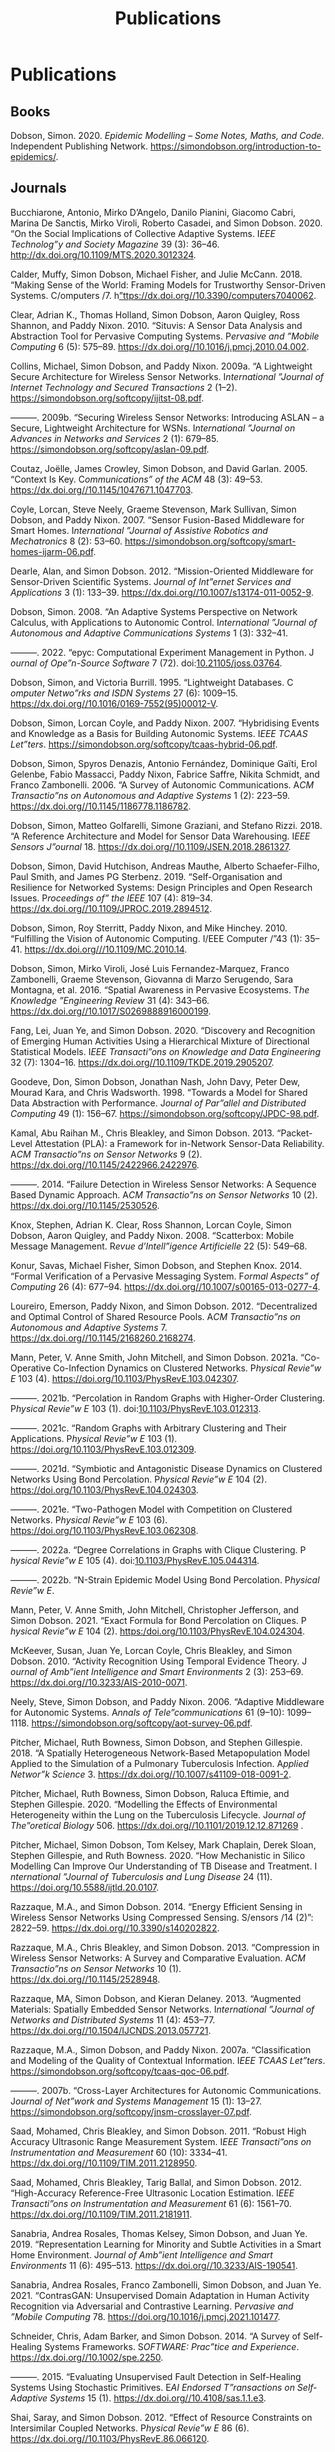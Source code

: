 # -*- org-attach-id-dir: "../../files/attachments"; -*-
#+title: Publications
#+CSL-STYLE: ~/programming/simoninireland.github.io/etc/complete-online.csl
#+begin_comment
.. title: Publications
.. slug: publications
.. date: 2020-06-17 11:34:36 UTC+01:00
.. tags: research, publications
.. category:
.. previewimage:
.. link:
.. description:
.. type: text
#+end_comment

* Publications

** Books

#+begin: sd/bibliography :key category :value book
<<citeproc_bib_item_1>>Dobson, Simon. 2020. /Epidemic Modelling – Some Notes, Maths, and Code/. Independent Publishing Network. https://simondobson.org/introduction-to-epidemics/.
#+end:

** Journals

#+begin: sd/bibliography :key category :value journal
<<citeproc_bib_item_1>>Bucchiarone, Antonio, Mirko D’Angelo, Danilo Pianini, Giacomo Cabri, Marina De Sanctis, Mirko Viroli, Roberto Casadei, and Simon Dobson. 2020. “On the Social Implications of Collective Adaptive Systems. I​/EEE Technolog”y and Society Magazine/ 39 (3): 36–46. http://dx.doi.org/10.1109/MTS.2020.3012324.

<<citeproc_bib_item_2>>Calder, Muffy, Simon Dobson, Michael Fisher, and Julie McCann. 2018. “Making Sense of the World: Framing Models for Trustworthy Sensor-Driven Systems. C​/omputers /​7. h[[https://dx.doi.org//10.3390/computers7040062][”ttps://dx.doi.org//10.3390/computers7040062]].

<<citeproc_bib_item_3>>Clear, Adrian K., Thomas Holland, Simon Dobson, Aaron Quigley, Ross Shannon, and Paddy Nixon. 2010. “Situvis: A Sensor Data Analysis and Abstraction Tool for Pervasive Computing Systems. P​/ervasive and ”Mobile Computing/ 6 (5): 575–89. https://dx.doi.org//10.1016/j.pmcj.2010.04.002.

<<citeproc_bib_item_4>>Collins, Michael, Simon Dobson, and Paddy Nixon. 2009a. “A Lightweight Secure Architecture for Wireless Sensor Networks. I​/nternational ”Journal of Internet Technology and Secured Transactions/ 2 (1--2). https://simondobson.org/softcopy/ijitst-08.pdf.

<<citeproc_bib_item_5>>———. 2009b. “Securing Wireless Sensor Networks: Introducing ASLAN – a Secure, Lightweight Architecture for WSNs. I​/nternational ”Journal on Advances in Networks and Services/ 2 (1): 679–85. https://simondobson.org/softcopy/aslan-09.pdf.

<<citeproc_bib_item_6>>Coutaz, Joëlle, James Crowley, Simon Dobson, and David Garlan. 2005. “Context Is Key. C​/ommunications” of the ACM/ 48 (3): 49–53. https://dx.doi.org//10.1145/1047671.1047703.

<<citeproc_bib_item_7>>Coyle, Lorcan, Steve Neely, Graeme Stevenson, Mark Sullivan, Simon Dobson, and Paddy Nixon. 2007. “Sensor Fusion-Based Middleware for Smart Homes. I​/nternational ”Journal of Assistive Robotics and Mechatronics/ 8 (2): 53–60. https://simondobson.org/softcopy/smart-homes-ijarm-06.pdf.

<<citeproc_bib_item_8>>Dearle, Alan, and Simon Dobson. 2012. “Mission-Oriented Middleware for Sensor-Driven Scientific Systems. J​/ournal of Int”ernet Services and Applications/ 3 (1): 133–39. https://dx.doi.org//10.1007/s13174-011-0052-9.

<<citeproc_bib_item_9>>Dobson, Simon. 2008. “An Adaptive Systems Perspective on Network Calculus, with Applications to Autonomic Control. I​/nternational ”Journal of Autonomous and Adaptive Communications Systems/ 1 (3): 332–41.

<<citeproc_bib_item_10>>———. 2022. “epyc: Computational Experiment Management in Python. J​/ournal of Ope”n-Source Software/ 7 (72). doi:[[https://doi.org/10.21105/joss.03764][10.21105/joss.03764]].

<<citeproc_bib_item_11>>Dobson, Simon, and Victoria Burrill. 1995. “Lightweight Databases. C​/omputer Netwo”rks and ISDN Systems/ 27 (6): 1009–15. https://dx.doi.org//10.1016/0169-7552(95)00012-V.

<<citeproc_bib_item_12>>Dobson, Simon, Lorcan Coyle, and Paddy Nixon. 2007. “Hybridising Events and Knowledge as a Basis for Building Autonomic Systems. I​/EEE TCAAS Let”ters/. https://simondobson.org/softcopy/tcaas-hybrid-06.pdf.

<<citeproc_bib_item_13>>Dobson, Simon, Spyros Denazis, Antonio Fernández, Dominique Gaïti, Erol Gelenbe, Fabio Massacci, Paddy Nixon, Fabrice Saffre, Nikita Schmidt, and Franco Zambonelli. 2006. “A Survey of Autonomic Communications. A​/CM Transactio”ns on Autonomous and Adaptive Systems/ 1 (2): 223–59. https://dx.doi.org//10.1145/1186778.1186782.

<<citeproc_bib_item_14>>Dobson, Simon, Matteo Golfarelli, Simone Graziani, and Stefano Rizzi. 2018. “A Reference Architecture and Model for Sensor Data Warehousing. I​/EEE Sensors J”ournal/ 18. https://dx.doi.org//10.1109/JSEN.2018.2861327.

<<citeproc_bib_item_15>>Dobson, Simon, David Hutchison, Andreas Mauthe, Alberto Schaefer-Filho, Paul Smith, and James PG Sterbenz. 2019. “Self-Organisation and Resilience for Networked Systems: Design Principles and Open Research Issues. P​/roceedings of” the IEEE/ 107 (4): 819–34. https://dx.doi.org//10.1109/JPROC.2019.2894512.

<<citeproc_bib_item_16>>Dobson, Simon, Roy Sterritt, Paddy Nixon, and Mike Hinchey. 2010. “Fulfilling the Vision of Autonomic Computing. I​/EEE Computer /​”43 (1): 35–41. https://dx.doi.org///10.1109/MC.2010.14.

<<citeproc_bib_item_17>>Dobson, Simon, Mirko Viroli, José Luis Fernandez-Marquez, Franco Zambonelli, Graeme Stevenson, Giovanna di Marzo Serugendo, Sara Montagna, et al. 2016. “Spatial Awareness in Pervasive Ecosystems. T​/he Knowledge ”Engineering Review/ 31 (4): 343–66. https://dx.doi.org//10.1017/S0269888916000199.

<<citeproc_bib_item_18>>Fang, Lei, Juan Ye, and Simon Dobson. 2020. “Discovery and Recognition of Emerging Human Activities Using a Hierarchical Mixture of Directional Statistical Models. I​/EEE Transacti”ons on Knowledge and Data Engineering/ 32 (7): 1304–16. https://dx.doi.org//10.1109/TKDE.2019.2905207.

<<citeproc_bib_item_19>>Goodeve, Don, Simon Dobson, Jonathan Nash, John Davy, Peter Dew, Mourad Kara, and Chris Wadsworth. 1998. “Towards a Model for Shared Data Abstraction with Performance. J​/ournal of Par”allel and Distributed Computing/ 49 (1): 156–67. https://simondobson.org/softcopy/JPDC-98.pdf.

<<citeproc_bib_item_20>>Kamal, Abu Raihan M., Chris Bleakley, and Simon Dobson. 2013. “Packet-Level Attestation (PLA): a Framework for in-Network Sensor-Data Reliability. A​/CM Transactio”ns on Sensor Networks/ 9 (2). https://dx.doi.org//10.1145/2422966.2422976.

<<citeproc_bib_item_21>>———. 2014. “Failure Detection in Wireless Sensor Networks: A Sequence Based Dynamic Approach. A​/CM Transactio”ns on Sensor Networks/ 10 (2). https://dx.doi.org//10.1145/2530526.

<<citeproc_bib_item_22>>Knox, Stephen, Adrian K. Clear, Ross Shannon, Lorcan Coyle, Simon Dobson, Aaron Quigley, and Paddy Nixon. 2008. “Scatterbox: Mobile Message Management. R​/evue d’Intell”igence Artificielle/ 22 (5): 549–68.

<<citeproc_bib_item_23>>Konur, Savas, Michael Fisher, Simon Dobson, and Stephen Knox. 2014. “Formal Verification of a Pervasive Messaging System. F​/ormal Aspects” of Computing/ 26 (4): 677–94. https://dx.doi.org//10.1007/s00165-013-0277-4.

<<citeproc_bib_item_24>>Loureiro, Emerson, Paddy Nixon, and Simon Dobson. 2012. “Decentralized and Optimal Control of Shared Resource Pools. A​/CM Transactio”ns on Autonomous and Adaptive Systems/ 7. https://dx.doi.org//10.1145/2168260.2168274.

<<citeproc_bib_item_25>>Mann, Peter, V. Anne Smith, John Mitchell, and Simon Dobson. 2021a. “Co-Operative Co-Infection Dynamics on Clustered Networks. P​/hysical Revie”w E/ 103 (4). https://doi.org/10.1103/PhysRevE.103.042307.

<<citeproc_bib_item_26>>———. 2021b. “Percolation in Random Graphs with Higher-Order Clustering. P​/hysical Revie”w E/ 103 (1). doi:[[https://doi.org/10.1103/PhysRevE.103.012313][10.1103/PhysRevE.103.012313]].

<<citeproc_bib_item_27>>———. 2021c. “Random Graphs with Arbitrary Clustering and Their Applications. P​/hysical Revie”w E/ 103 (1). https://doi.org/10.1103/PhysRevE.103.012309.

<<citeproc_bib_item_28>>———. 2021d. “Symbiotic and Antagonistic Disease Dynamics on Clustered Networks Using Bond Percolation. P​/hysical Revie”w E/ 104 (2). https://doi.org/10.1103/PhysRevE.104.024303.

<<citeproc_bib_item_29>>———. 2021e. “Two-Pathogen Model with Competition on Clustered Networks. P​/hysical Revie”w E/ 103 (6). https://doi.org/10.1103/PhysRevE.103.062308.

<<citeproc_bib_item_30>>———. 2022a. “Degree Correlations in Graphs with Clique Clustering. P​/hysical Revie”w E/ 105 (4). doi:[[https://doi.org/10.1103/PhysRevE.105.044314][10.1103/PhysRevE.105.044314]].

<<citeproc_bib_item_31>>———. 2022b. “N-Strain Epidemic Model Using Bond Percolation. P​/hysical Revie”w E/.

<<citeproc_bib_item_32>>Mann, Peter, V. Anne Smith, John Mitchell, Christopher Jefferson, and Simon Dobson. 2021. “Exact Formula for Bond Percolation on Cliques. P​/hysical Revie”w E/ 104 (2). https:/doi.org/10.1103/PhysRevE.104.024304.

<<citeproc_bib_item_33>>McKeever, Susan, Juan Ye, Lorcan Coyle, Chris Bleakley, and Simon Dobson. 2010. “Activity Recognition Using Temporal Evidence Theory. J​/ournal of Amb”ient Intelligence and Smart Environments/ 2 (3): 253–69. https://dx.doi.org//10.3233/AIS-2010-0071.

<<citeproc_bib_item_34>>Neely, Steve, Simon Dobson, and Paddy Nixon. 2006. “Adaptive Middleware for Autonomic Systems. A​/nnals of Tele”communications/ 61 (9--10): 1099–1118. https://simondobson.org/softcopy/aot-survey-06.pdf.

<<citeproc_bib_item_35>>Pitcher, Michael, Ruth Bowness, Simon Dobson, and Stephen Gillespie. 2018. “A Spatially Heterogeneous Network-Based Metapopulation Model Applied to the Simulation of a Pulmonary Tuberculosis Infection. A​/pplied Networ”k Science/ 3. https://dx.doi.org//10.1007/s41109-018-0091-2.

<<citeproc_bib_item_36>>Pitcher, Michael, Ruth Bowness, Simon Dobson, Raluca Eftimie, and Stephen Gillespie. 2020. “Modelling the Effects of Environmental Heterogeneity within the Lung on the Tuberculosis Lifecycle. J​/ournal of The”oretical Biology/ 506. https://dx.doi.org//10.1101/2019.12.12.871269 .

<<citeproc_bib_item_37>>Pitcher, Michael, Simon Dobson, Tom Kelsey, Mark Chaplain, Derek Sloan, Stephen Gillespie, and Ruth Bowness. 2020. “How Mechanistic in Silico Modelling Can Improve Our Understanding of TB Disease and Treatment. I​/nternational ”Journal of Tuberculosis and Lung Disease/ 24 (11). https://doi.org/10.5588/ijtld.20.0107.

<<citeproc_bib_item_38>>Razzaque, M.A., and Simon Dobson. 2014. “Energy Efficient Sensing in Wireless Sensor Networks Using Compressed Sensing. S​/ensors /​14 (2)”: 2822–59. https://dx.doi.org//10.3390/s140202822.

<<citeproc_bib_item_39>>Razzaque, M.A., Chris Bleakley, and Simon Dobson. 2013. “Compression in Wireless Sensor Networks: A Survey and Comparative Evaluation. A​/CM Transactio”ns on Sensor Networks/ 10 (1). https://dx.doi.org//10.1145/2528948.

<<citeproc_bib_item_40>>Razzaque, MA, Simon Dobson, and Kieran Delaney. 2013. “Augmented Materials: Spatially Embedded Sensor Networks. I​/nternational ”Journal of Networks and Distributed Systems/ 11 (4): 453–77. https://dx.doi.org//10.1504/IJCNDS.2013.057721.

<<citeproc_bib_item_41>>Razzaque, M.A., Simon Dobson, and Paddy Nixon. 2007a. “Classification and Modeling of the Quality of Contextual Information. I​/EEE TCAAS Let”ters/. https://simondobson.org/softcopy/tcaas-qoc-06.pdf.

<<citeproc_bib_item_42>>———. 2007b. “Cross-Layer Architectures for Autonomic Communications. J​/ournal of Net”work and Systems Management/ 15 (1): 13–27. https://simondobson.org/softcopy/jnsm-crosslayer-07.pdf.

<<citeproc_bib_item_43>>Saad, Mohamed, Chris Bleakley, and Simon Dobson. 2011. “Robust High Accuracy Ultrasonic Range Measurement System. I​/EEE Transacti”ons on Instrumentation and Measurement/ 60 (10): 3334–41. https://dx.doi.org//10.1109/TIM.2011.2128950.

<<citeproc_bib_item_44>>Saad, Mohamed, Chris Bleakley, Tarig Ballal, and Simon Dobson. 2012. “High-Accuracy Reference-Free Ultrasonic Location Estimation. I​/EEE Transacti”ons on Instrumentation and Measurement/ 61 (6): 1561–70. https://dx.doi.org//10.1109/TIM.2011.2181911.

<<citeproc_bib_item_45>>Sanabria, Andrea Rosales, Thomas Kelsey, Simon Dobson, and Juan Ye. 2019. “Representation Learning for Minority and Subtle Activities in a Smart Home Environment. J​/ournal of Amb”ient Intelligence and Smart Environments/ 11 (6): 495–513. https://dx.doi.org//10.3233/AIS-190541.

<<citeproc_bib_item_46>>Sanabria, Andrea Rosales, Franco Zambonelli, Simon Dobson, and Juan Ye. 2021. “ContrasGAN: Unsupervised Domain Adaptation in Human Activity Recognition via Adversarial and Contrastive Learning. P​/ervasive and ”Mobile Computing/ 78. https://doi.org/10.1016/j.pmcj.2021.101477.

<<citeproc_bib_item_47>>Schneider, Chris, Adam Barker, and Simon Dobson. 2014. “A Survey of Self-Healing Systems Frameworks. S​/OFTWARE: Prac”tice and Experience/. https://dx.doi.org//10.1002/spe.2250.

<<citeproc_bib_item_48>>———. 2015. “Evaluating Unsupervised Fault Detection in Self-Healing Systems Using Stochastic Primitives. E​/AI Endorsed T”ransactions on Self-Adaptive Systems/ 15 (1). https://dx.doi.org//10.4108/sas.1.1.e3.

<<citeproc_bib_item_49>>Shai, Saray, and Simon Dobson. 2012. “Effect of Resource Constraints on Intersimilar Coupled Networks. P​/hysical Revie”w E/ 86 (6). https://dx.doi.org//10.1103/PhysRevE.86.066120.

<<citeproc_bib_item_50>>———. 2013. “Coupled Adaptive Complex Networks. P​/hysical Revie”w E/ 87 (4). https://dx.doi.org//10.1103/PhysRevE.87.042812.

<<citeproc_bib_item_51>>Shai, Saray, Dror Kenett, Yoed Kenett, Miriam Faust, Simon Dobson, and Shlomo Havlin. 2015. “Critical Tipping Point Distinguishing Two Types of Transitions in Modular Network Structures. P​/hysical Revie”w E/ 92. https://dx.doi.org//10.1103/PhysRevE.92.062805.

<<citeproc_bib_item_52>>Sheehan, Brendan, Aaron Quigley, Benoit Gaudin, and Simon Dobson. 2008. “A Relation Based Measure of Semantic Similarity for Gene Ontology Annotations. B​/MC Bioinforma”tics Journal/ 9 (468). http://www.biomedcentral.com/1471-2105/9/468/abstract.

<<citeproc_bib_item_53>>Strano, Emanuele, Saray Shai, Simon Dobson, and Marc Barthélemy. 2015. “Multiplex Networks in Metropolitan Areas: Generic Features and Local Effects. J​/ournal of the” Royal Society Interface/ 12 (111). https://dx.doi.org//10.1098/rsif.2015.0651.

<<citeproc_bib_item_54>>Strassner, John, Sven van der Meer, Declan O’Sullivan, and Simon Dobson. 2009. “The Use of Context-Aware Policies and Ontologies to Facilitate Business-Aware Network Management. J​/ournal of Net”work and Systems Management/ 17 (3): 255–84. https://dx.doi.org//10.1007/s10922-009-9126-4.

<<citeproc_bib_item_55>>Thoelen, Klaas, Danny Hughes, Nelson Matthys, Lei Fang, Simon Dobson, Yizhou Qiang, Wei Bai, et al. 2012. “A Reconfigurable Component Model with Semantic Type System for Dynamic WSN Applications. J​/ournal of Int”ernet Services and Applications/ 3 (3): 277–90. https://dx.doi.org//10.1007/s13174-012-0064-0.

<<citeproc_bib_item_56>>Ye, Juan, and Simon Dobson. 2010. “Exploring Semantics in Activity Recognition Using Context Lattices. J​/ournal of Amb”ient Intelligence and Smart Environments/ 2 (4): 389–407. https://dx.doi.org//10.3233/AIS-2009-0082.

<<citeproc_bib_item_57>>———. 2020. “Xlearn: Learning Activity Labels across Heterogeneous Datasets. I​/EEE Transacti”ons on Intelligent Systems and Technology/ 11 (2): 1–28. https://dx.doi.org//10.1145/3368272.

<<citeproc_bib_item_58>>Ye, Juan, Lorcan Coyle, Simon Dobson, and Paddy Nixon. 2007. “Ontology-Based Models in Pervasive Computing Systems. T​/he Knowledge ”Engineering Review/ 22 (4): 315–47. https://dx.doi.org//10.1017/S0269888907001208.

<<citeproc_bib_item_59>>———. 2008. “Representing and Manipulating Situation Hierarchies Using Situation Lattices. R​/evue d’Intell”igence Artificielle/ 22 (5): 647–67. https://simondobson.org/softcopy/ria-08a.pdf.

<<citeproc_bib_item_60>>Ye, Juan, Stamatia Dasiopoulou, Graeme Stevenson, Georgios Meditskos, Efstratios Kontopoulos, Ioannis Kompatsiaris, and Simon Dobson. 2015. “Semantic Web Technologies in Pervasive Computing: A Survey and Research Roadmap. P​/ervasive and ”Mobile Computing/ 23: 1–25. https://dx.doi.org//10.1016/j.pmcj.2014.12.009.

<<citeproc_bib_item_61>>Ye, Juan, Simon Dobson, and Susan McKeever. 2012. “Situation Identification Techniques in Pervasive Computing: A Review. P​/ervasive and ”Mobile Computing/ 8 (1): 36–66. https://dx.doi.org//10.1016/j.pmcj.2011.01.004.

<<citeproc_bib_item_62>>Ye, Juan, Simon Dobson, and Franco Zambonelli. 2019. “Lifelong Learning in Sensor-Based Human Activity Recognition. I​/EEE Pervasive” Computing/ 18 (3). https://dx.doi.org//10.1109/MPRV.2019.2913933.

<<citeproc_bib_item_63>>Ye, Juan, Graeme Stevenson, and Simon Dobson. 2011. “A Top-Level Ontology for Smart Environments. P​/ervasive and ”Mobile Computing/ 7 (3): 359–78. https://dx.doi.org//10.1016/j.pmcj.2011.02.002.

<<citeproc_bib_item_64>>———. 2014. “USMART: An Unsupervised Semantic Mining Activity Recognition Technique. A​/CM Transactio”ns on Intelligent Interaction Systems/ 4 (4). https://dx.doi.org///10.1145/2662870.

<<citeproc_bib_item_65>>———. 2015. “KCAR: A Knowledge-Driven Approach for Concurrent Activity Recognition. P​/ervasive and ”Mobile Computing/ 19 (May): 47–70. https://dx.doi.org//10.1016/j.pmcj.2014.02.003.

<<citeproc_bib_item_66>>———. 2016. “Detecting Abnormal Events on Binary Sensors in Smart Home Environments. P​/ervasive and ”Mobile Computing/ 33: 32–49. https://dx.doi.org//10.1016/j.pmcj.2016.06.012.

<<citeproc_bib_item_67>>Ye, Juan, Graeme Stevenson, Simon Dobson, Michael O’Grady, and Gregory O’Hare. 2012. “Perceiving and Interpreting Smart Home Datasets with $PI$. J​/ournal of Amb”ient Intelligence and Humanized Computing/ 4 (6): 717–29. https://dx.doi.org//10.1007/s12652-012-0148-5.

<<citeproc_bib_item_68>>Zambonelli, Franco, Gabrialla Castelli, Laura Ferrari, Marco Mamei, Alberto Rosi, Giovanna di Marzo Serugendo, Matteo Risoldi, et al. 2011. “Self-Aware Pervasive Service Ecosystems. P​/rocedia Compu”ter Science/ 7. Elsevier: 197–99. https://dx.doi.org//10.1016/j.procs.2011.09.006.

<<citeproc_bib_item_69>>Zambonelli, Franco, Andrea Omicini, Bernhard Anzengruber, Gabriella Castelli, Francesco DeAngelis, Giovanna di Marzo Serugendo, Simon Dobson, et al. 2015. “Developing Pervasive Multiagent Systems with Nature-Inspired Co-Ordination. P​/ervasive and ”Mobile Computing/ 17: 236–52. https://dx.doi.org//10.1016/j.pmcj.2014.12.002.
#+end:

** Major conferences

#+begin: sd/bibliography :key category :value "major conference"
<<citeproc_bib_item_1>>Baker, Seán, and Simon Dobson. 2005. “Comparing Service-Oriented and Distributed Object Architectures. In P​/roceedings” of the International Symposium on Distributed Objects and Applications/, edited by Robert Meersman and Zahir Tari, 3760:631–45. LNCS. Springer Verlag. https://simondobson.org/softcopy/soa-doa-05.pdf.

<<citeproc_bib_item_2>>Cellai, Davide, Graham Williamson, Simon Dobson, and Paddy Nixon. 2009. “Self-Management of Routing on Human Proximity Networks. In S​/elf-Organi”sing Systems/, edited by Thrasyvoulos Spyropoulos and Karin Anna Hummel, 5918:1–12. LNCS. Zurich, CH: Springer-Verlag. https://simondobson.org/softcopy/iwsos-09.pdf.

<<citeproc_bib_item_3>>Clear, Adrian K., Simon Dobson, and Paddy Nixon. 2007. “An Approach to Dealing with Uncertainty in Context-Aware Pervasive Systems. In P​/roceedings” of the UK/IE IEEE SMC Cybernetic Systems Conference 2007/. Dublin, IE: IEEE Press. https://simondobson.org/softcopy/smc-07.pdf.

<<citeproc_bib_item_4>>Clear, Adrian K., Ross Shannon, Thomas Holland, Aaron Quigley, Simon Dobson, and Paddy Nixon. 2009. “Situvis: A Visual Tool for Modeling a User’s Behaviour Patterns in a Pervasive Environment. In P​/roceedings” of the 7th International Conference on Pervasive Computing/. Nara, JP. https://simondobson.org/softcopy/situvis-pervasive-09.pdf.

<<citeproc_bib_item_5>>Coyle, Lorcan, Steve Neely, Gaëtan Rey, Graeme Stevenson, Mark Sullivan, Simon Dobson, and Paddy Nixon. 2006. “Sensor Fusion-Based Middleware for Assisted Living. In S​/mart Homes” and beyond/, edited by Chris Nugent and Juan Carlos Augusto, 281–88. Belfast, UK: IOS Press. https://simondobson.org/softcopy/ICOST-06.pdf.

<<citeproc_bib_item_6>>Delaney, Kieran, Simon Dobson, and John Barton. 2007. “Collaborative Smart Objects and Augmented Materials. In P​/roceedings” of the Sensors and Systems Symposium at the NSTI Nanotechnology Conference (Nanotech 2007)/. Santa Clara, CA.

<<citeproc_bib_item_7>>Dobson, Simon. 2003. “Applications Considered Harmful for Ambient Systems. In P​/roceedings” of the ACM International Symposium on Information and Communications Technologies/, 171–76. Dublin, IE: ACM Press. https://simondobson.org/softcopy/ISICT-2003.pdf.

<<citeproc_bib_item_8>>———. 2005a. “Leveraging the Subtleties of Location. In s​/Oc-EUSAI’0”5: Proceedings of the 2005 Joint Conference on Smart Objects and Ambient Intelligence/, edited by Gérard Bailly, James Crowley, and Gilles Privat, 175–79. Grenoble, FR: ACM Press.

<<citeproc_bib_item_9>>———. 2005b. “Putting Meaning into the Network: Some Semantic Issues for the Design of Autonomic Communications Systems. In P​/roceedings” of the 1st IFIP Workshop on Autonomic Communications/, edited by Mikhail Smirnov, 3457:207–16. LNCS. Berlin, DE: Springer Verlag. https://simondobson.org/softcopy/WAC-04a.pdf.

<<citeproc_bib_item_10>>———. 2007. “Achieving an Acceptable Design Model for Autonomic Systems. In P​/roceedings” of the 4th IEEE International Workshop on Engineering Autonomic and Autonomous Systems/, 196–202. Tucson, AZ: IEEE Press. https://simondobson.org/softcopy/composition-tfaas-06.pdf.

<<citeproc_bib_item_11>>Dobson, Simon, and Don Goodeve. 1997. “Programming with Shared Data Abstractions. In S​/olving Irr”egularly Structured Problems in Parallel/, edited by Gianfranco Billardi, Afonso Ferreira, Reinhold Lüling, and José Rolim, 1253:93–102. LNCS. Springer Verlag. https://simondobson.org/softcopy/irregular-97.pdf.

<<citeproc_bib_item_12>>Dobson, Simon, and Paddy Nixon. 2004. “More Principled Design of Pervasive Computing Systems. In H​/uman Compu”ter Interaction and Interactive Systems/, edited by Rémi Bastide and Jörg Roth. Vol. 3425. LNCS. Springer Verlag. https://simondobson.org/softcopy/EHCI-04.pdf.

<<citeproc_bib_item_13>>———. 2007. “Whole-System Programming of Adaptive Ambient Intelligence. In P​/roceedings” of HCI International 2007/, 4555:73–81. LNCS. Beijing, CN: Springer-Verlag. https://simondobson.org/softcopy/sesami-07.pdf.

<<citeproc_bib_item_14>>Dobson, Simon, and Chris Wadsworth. 1996. “Towards a Theory of Shared Data in Distributed Systems. In S​/oftware En”gineering for Parallel and Distributed Systems/, edited by Innes Jelly, Ian Gorton, and Peter Croll, 170–82. Chapman and Hall. https://simondobson.org/softcopy/pdse-96.pdf.

<<citeproc_bib_item_15>>Dobson, Simon, Eoin Bailey, Stephen Knox, Ross Shannon, and Aaron Quigley. 2007. “A First Approach to the Closed-Form Specification and Analysis of an Autonomic Control System. In P​/roceedings” of the 12th IEEE International Conference on Engineering Complex Computer Systems/. Auckland, NZ. https://simondobson.org/softcopy/iceccs2007.pdf.

<<citeproc_bib_item_16>>Dobson, Simon, Lorcan Coyle, G.M.P. O’Hare, and Mike Hinchey. 2009. “From Physical Models to Well-Founded Control. In P​/roceedings” of the 6th IEEE International Conference and Workshops on Engineering of Autonomic and Autonomous Systems/. San Francisco, CA: IEEE Press. https://simondobson.org/softcopy/well-founded-control.pdf.

<<citeproc_bib_item_17>>Dobson, Simon, Kieran Delaney, Kafil Mahmood Razeeb, and Sergey Tsvetkov. 2005. “A Co-Designed Hardware/Software Architecture for Augmented Materials. In P​/roceedings” of the 2nd International Workshop on Mobility Aware Technologies and Applications/, edited by Thomas Magedanz, Ahmed Karmouch, Samuel Pierre, and Iakovos Venieris. Vol. 3744. LNCS. Montréal, CA. https://simondobson.org/softcopy/MATA-Augmented-05.pdf.

<<citeproc_bib_item_18>>Dobson, Simon, Paddy Nixon, Vincent Wade, Sotirios Terzis, and John Fuller. 1999. “Vanilla: An Open Language Framework. In G​/enerative ”and Component-Based Software Engineering/, edited by Krzysztof Czarnecki and Ulrich Eisenecker. Vol. 1799. LNCS. Springer-Verlag. https://simondobson.org/softcopy/vanilla-gcse-1999.ps.

<<citeproc_bib_item_19>>Fang, Lei, and Simon Dobson. 2013. “Unifying Sensor Fault Detection with Energy Conservation. In P​/roceedings” of the 7th International Workshop on Self-Organising Systems (IWSOS’13)/. Palma de Mallorca, ES. https://simondobson.org/softcopy/iwsos-faults-energy.pdf.

<<citeproc_bib_item_20>>———. 2014. “Data Collection with in-Network Fault Detection Based on Spatial Correlation. In P​/roceedings” of the International Conference on Cloud and Autonomic Computing (CAC 2014)/. London, UK. https://dx.doi.org//10.1109/ICCAC.2014.9.

<<citeproc_bib_item_21>>———. 2015. “Towards Data-Centric Control of Sensor Networks through Bayesian Dynamic Linear Modelling. In P​/roceedings” of the Ninth IEEE International Conference on Self-Adaptive and Self-Organizing Systems (SASO’15)/. Boston, MA. https://dx.doi.org//10.1109/SASO.2015.14.

<<citeproc_bib_item_22>>Fang, Lei, Simon Dobson, and Danny Hughes. 2013. “An Error-Free Data Collection Method Exploiting Hierarchical Physical Models of Wireless Sensor Networks. In P​/roceedings” of the Tenth ACM International Symposium on Performance Evaluation of Wireless Ad Hoc, Sensor, and Ubiquitous Networks/. Barcelona, ES: ACM Press. https://simondobson.org/softcopy/pewasun13.pdf.

<<citeproc_bib_item_23>>Fang, Lei, Juan Ye, and Simon Dobson. 2019a. “Distributed Self-Monitoring Sensor Networks via Markov Switching Dynamic Linear Models. In P​/roceedings” of the Thirteenth IEEE International Conference on Self-Adaptive and Self-Organizing Systems (SASO’19)/. Umeå, SE. https://doi.org/10.1109/SASO.2019.00014.

<<citeproc_bib_item_24>>———. 2019b. “Sensor-Based Human Activity Mining Using Dirichlet Process Mixtures of Directional Statistical Models. In P​/roceedings” of the 6th IEEE International Conference on Data Science and Advanced Analytics (DSAA’19)/. Washington, DC. https://doi.org/10.1109/DSAA.2019.00030.

<<citeproc_bib_item_25>>Fernandez-Marquez, José Luis, Giovanna di Marzo Serugendo, Graeme Stevenson, Juan Ye, Simon Dobson, and Franco Zambonelli. 2014. “Self-Management of Self-Organising Mobile Computing Applications: A Separation of Concerns Approach. In P​/roceedings” of the 29th ACM Symposium on Applied Computing/. Gyeongju, KR. https://simondobson.org/softcopy/SAC-PSC2014.pdf.

<<citeproc_bib_item_26>>Kamal, Abu Raihan M., Chris Bleakley, and Simon Dobson. 2012. “Congestion Mitigation Using in-Network Sensor Data Summarization. In P​/roceedings” of the Ninth ACM International Symposium on Performance Evaluation of Wireless Ad Hoc, Sensor, and Ubiquitous Networks/, 93–100. Paphos, CY. https://dx.doi.org//10.1145/2387027.2387043.

<<citeproc_bib_item_27>>Loureiro, Emerson, Paddy Nixon, and Simon Dobson. 2008. “A Fine-Grained Model for Adaptive on-Demand Provisioning of CPU Shares in Data Centres. In S​/elf-Organi”zing Systems/, edited by Karin Anna Hummel and James Sterbenz, 5343:97–108. LNCS. Vienna, AT: Springer Verlag. https://simondobson.org/softcopy/iwsos-08.pdf.

<<citeproc_bib_item_28>>———. 2009. “Decentralized Utility Maximization for Adaptive Management of Shared Resource Pools. In P​/roceedings” of the International Conference on Intelligent Networking and Collaborative Systems (INCoS’09)/. Barcelona, ES: IEEE Computer Society. https://simondobson.org/softcopy/incos-09.pdf.

<<citeproc_bib_item_29>>———. 2010. “Adaptive Management of Shared Resource Pools with Decentralized Optimization and Epidemics. In P​/roceedings” of the 18th Euromicro Conference on Parallel, Distributed and Network-Based Processing/, edited by Marco Danelutto, Julien Borgeois, and Tom Gross, 51–58. Pisa, IT: IEEE Computer Society Press. https://simondobson.org/softcopy/pdp-10.pdf.

<<citeproc_bib_item_30>>McKeever, Susan, Juan Ye, Lorcan Coyle, and Simon Dobson. 2009a. “A Context Quality Model to Support Transparent Reasoning with Uncertain Context. In Q​/uality of ”Context/, edited by K. Rothermal, D. Fritsch, W. Blochinger, and F. Dürr. Vol. 5786. LNCS. Stuttgart, DE: Springer Verlag.

<<citeproc_bib_item_31>>———. 2009b. “Using Dempster-Shafer Theory of Evidence for Situation Inference. In P​/roceedings” of the 4th European Conference on Smart Sensing and Context (EuroSSC)/. Vol. 5741. LNCS. Guildford, UK: Springer-Verlag. https://simondobson.org/softcopy/ds-situation-inference-eurossc-09.pdf.

<<citeproc_bib_item_32>>Nisbet, Andy, and Simon Dobson. 2005. “A Systems Architecture for Sensor Networks Based on Hardware/Software Co-Design. In P​/roceedings” of the 1st IFIP Workshop on Autonomic Communications/, edited by Mikhail Smirnov. Vol. 3457. LNCS. Berlin, DE: Springer Verlag. https://simondobson.org/softcopy/WAC-04b.pdf.

<<citeproc_bib_item_33>>Nixon, Paddy, Vinny Wade, Sotirios Terzis, Marcus O’Connell, and Simon Dobson. 2000. “The Virtues Architecture: A Software Infrastructure for Business-to-Business E-Commerce. In P​/roceedings” of the 2nd International Conference on Enterprise Information Systems/. Stafford, UK. https://simondobson.org/softcopy/TCD-CS-2000-08.pdf.

<<citeproc_bib_item_34>>O’Neill, Eleanor, David Lewis, Kris McGlinn, and Simon Dobson. 2006. “Rapid User-Centred Evaluation for Context-Aware Systems. In I​/nteractive” Systems: Design, Specification, and Verification/, edited by Gavin Doherty and Ann Blandford. Vol. 4323. LNCS. Dublin, IE: Springer-Verlag. https://simondobson.org/softcopy/dsvis-06.pdf.

<<citeproc_bib_item_35>>Pianini, Danilo, Simon Dobson, and Mirki Viroli. 2017. “Self-Stabilising Target Counting in Wireless Sensor Networks Using Euler Integration. In P​/roceedings” of the Eleventh IEEE International Conference on Self-Adaptive and Self-Organizing Systems (SASO’17)/, 11–20. Tucson, AZ. https://dx.doi.org//10.1109/SASO.2017.10.

<<citeproc_bib_item_36>>Razzaque, M.A., Simon Dobson, and Paddy Nixon. 2006. “A Cross-Layer Architecture for Autonomic Communications. In A​/utonomic N”etworking/, edited by Dominique Gaïti, Guy Pujolle, Ehab Al-Shaer, Ken Calvert, Simon Dobson, Guy Leduc, and Olli Martikainen, 4195:25–35. LNCS. Paris, FR: Springer-Verlag. https://simondobson.org/softcopy/WAC-06.pdf.

<<citeproc_bib_item_37>>———. 2008. “Cross-Layer Self Routing: A Self-Managed Routing Approach for MANETs. In P​/roceedings” of the 4th IEEE International Conference on Wireless and Mobile Computing, Networking and Communications/. Avignon, FR: IEEE Press. https://simondobson.org/softcopy/clsr-08.pdf.

<<citeproc_bib_item_38>>Razzaque, M.A., Paddy Nixon, and Simon Dobson. 2006. “Demonstrating the Feasibility of an Autonomic Communications-Targeted Cross-Layer Architecture. In P​/roceedings” of the 14th International Conference on Advanced Computing and Communications/. Mangalore, IN. https://simondobson.org/softcopy/dictadcom-06.pdf.

<<citeproc_bib_item_39>>Schneider, Chris, Adam Barker, and Simon Dobson. 2014. “Autonomous Fault Detection in Self-Healing Systems Using Restricted Boltzmann Machines. In P​/roceedings” of the 11th IEEE International Conference and Workshops on Engineering of Autonomic and Autonomous Systems (EASe 2014)/. Laurel, MD. https://simondobson.org/softcopy/faults-ease-14.pdf.

<<citeproc_bib_item_40>>Stevenson, Graeme, Paddy Nixon, and Simon Dobson. 2006. “Towards a Reliable Wide-Area Infrastructure for Context-Based Self-Management of Communications. In A​/utonomic C”ommunication: 2nd International IFIP Workshop on Autonomic Communication/, edited by Ioannis Stavrakakis and Mikhail Smirnov, 3854:115–28. LNCS. Springer-Verlag. https://simondobson.org/softcopy/WAC-05.pdf.

<<citeproc_bib_item_41>>Stevenson, Graeme, Juan Ye, Simon Dobson, Danilo Pianini, Sara Montagna, and Mirko Viroli. 2013. “Combining Self-Organisation, Context-Awareness and Semantic Reasoning: The Case of Resource Discovery in Opportunistic Networks. In P​/roceedings” of the 28th ACM Symposium on Applied Computing/. Coimbra, PT. https://simondobson.org/softcopy/sac-2013.pdf.

<<citeproc_bib_item_42>>Terzis, Sotirios, Paddy Nixon, Vinny Wade, Simon Dobson, and John Fuller. 1999. “The Future of Enterprise Groupware Applications. In P​/roceedings” of the 1st International Conference on Enterprise Information Systems/, edited by Joaquim Filipe and José Cordeiro, 525–32. Setubal, PT. https://simondobson.org/softcopy/TCD-CS-1999-22.pdf.

<<citeproc_bib_item_43>>Vassev, Emil, Mike Hinchey, Dharini Balasubramaniam, and Simon Dobson. 2011. “An ASSL Approach to Handling Uncertainty in Self-Adaptive Systems. In P​/roceedings” of the 34th IEEE Software Engineering Workshop/. Limerick, IE: IEEE Press. https://simondobson.org/softcopy/assl-sew11.pdf.

<<citeproc_bib_item_44>>Ye, Juan, and Simon Dobson. 2009. “Human-Behaviour Study with Situation Lattices. In P​/roceedings” of the IEEE International Conference on Systems, Man and Cybernetics/. San Antonio, TX. https://simondobson.org/softcopy/SMC2009.pdf.

<<citeproc_bib_item_45>>Ye, Juan, Lorcan Coyle, Simon Dobson, and Paddy Nixon. 2007. “A Unified Semantics Space Model. In L​/ocation- a”nd Context-Awareness/, 4718:103–20. LNCS. https://simondobson.org/softcopy/loca-07.pdf.

<<citeproc_bib_item_46>>———. 2009. “Using Situation Lattices in Sensor Analysis. In P​/roceedings” of the 7th IEEE International Conference on Pervasive Computing and Communications (Percom 2009)/, 1–11. Galveston, TX. https://simondobson.org/softcopy/percom2009.pdf.

<<citeproc_bib_item_47>>Ye, Juan, Lei Fang, and Simon Dobson. 2016. “Discovery and Recognition of Unknown Activities. In P​/roceedings” of the 2016 ACM International Joint Conference on Pervasive and Ubiquitous Computing (Ubicomp’16): Adjunct/, 783–92. Heidelberg, DE. https://dx.doi.org//10.1145/2968219.2968288.

<<citeproc_bib_item_48>>Ye, Juan, Susan McKeever, Lorcan Coyle, Steve Neely, and Simon Dobson. 2008. “Resolving Uncertainty in Context Integration and Abstraction. In P​/roceedings” of the 5th International Conference on Pervasive Services/, edited by Domenico Cotroneo and Julie McCann, 131–40. Sorrento, IT: ACM Press. https://simondobson.org/softcopy/icps-08.pdf.

<<citeproc_bib_item_49>>Ye, Juan, Graeme Stevenson, and Simon Dobson. 2015. “Fault Detection for Binary Sensors in Smart Home Environments. In P​/roceedings” of the IEEE International Conference on Pervasive Computing and Communications (Percom 2015)/. St Louis, MO. https://simondobson.org/softcopy/binarysensorfaults-15.pdf.

<<citeproc_bib_item_50>>Zhang, Hui, Paddy Nixon, and Simon Dobson. 2008. “Multi-Criteria Adaptation Mechanisms in Homological Sensor Networks. In P​/roceedings” of the 11th IEEE International Conference on Communciations Systems/. Guangzhou, CN: IEEE Press. https://simondobson.org/softcopy/iccs-08.pdf.

<<citeproc_bib_item_51>>———. 2009. “Partial Coverage in Homological Sensor Networks. In P​/roceedings” of the 5th IEEE International Conference on Wireless and Mobile Computing, Networking and Communications (WiMOB 2009)/, 42–47. Marrakech, MA: IEEE Press. https://simondobson.org/softcopy/wimob-09.pdf.
#+end:

** Minor conferences and workshops

#+begin: sd/bibliography :key category :value workshop
<<citeproc_bib_item_1>>Anawar, Syarulnaziah, Lorcan Coyle, Simon Dobson, and Paddy Nixon. 2006. “Context Delivery in Ad Hoc Networks Using Enhanced Gossiping Algorithms.” In /Proceedings of the 1st European Conference on Smart Sensing and Context/. Vol. 4272. LNCS. https://simondobson.org/softcopy/eurossc-delivery-06.pdf.

<<citeproc_bib_item_2>>Clear, Adrian K., Stephen Knox, Juan Ye, Lorcan Coyle, Simon Dobson, and Paddy Nixon. 2006. “Integrating Multiple Contexts and Ontologies in a Pervasive Computing Framework.” In /Contexts and Ontologies: Theory, Practice and Applications/. Riva del Garda, IT. https://simondobson.org/softcopy/co-2006.pdf.

<<citeproc_bib_item_3>>Clear, Adrian K., Ross Shannon, Thomas Holland, Simon Dobson, Aaron Quigley, and Paddy Nixon. 2008. “Situvis: Visualising Multivariate Context Information to Evaluate Situation Specifications.” In /Proceedings of the 2nd International Workshop on Ubiquitous Systems Evaluation (USE 2008)/. Seoul, KR. https://simondobson.org/softcopy/situvis.pdf.

<<citeproc_bib_item_4>>Collins, Michael, Simon Dobson, and Paddy Nixon. 2006. “Security Issues with Pervasive Computing Frameworks.” In /Pervasive 2006 Workshop Proceedings/, edited by Thomas Strang, Vinny Cahill, and Aaron Quigley, 679–85. Dublin, IE: Springer Verlag. https://simondobson.org/softcopy/ptiiai-06.pdf.

<<citeproc_bib_item_5>>———. 2008. “Identifying and Isolating Aberrant Nodes in Wireless Sensor Networks.” In /Proceedings of the 3rd International Conference for Internet Technologies and Secured Transactions/. Dublin, IE.

<<citeproc_bib_item_6>>Collins, Michael, Paddy Nixon, and Simon Dobson. 2008. “A Secure Lightweight Architecture for Wireless Sensor Networks.” In /Proceedings of the Second International Conference on Mobile Ubiquitous Computing, Systems, Services and Technologies (UBICOMM’08)/. Valencia, ES. https://simondobson.org/softcopy/msecurity-ubicom08.pdf.

<<citeproc_bib_item_7>>Coyle, Lorcan, Evelyn Baife, Graeme Stevenson, Steve Neely, Simon Dobson, Paddy Nixon, and Barry Smyth. 2006. “Supplementing Case-Based Recommenders with Context Data.” In /Proceedings of the 1st International Workshop on Case-Based Reasoning and Context-Awareness at ECCBR’06/. Ölüdeniz, TK. https://simondobson.org/softcopy/eccbr-06.pdf.

<<citeproc_bib_item_8>>Coyle, Lorcan, Juan Ye, Emerson Loureiro, Stephen Knox, Simon Dobson, and Paddy Nixon. 2007. “A Proposed Approach to Evaluate the Accuracy of Tag-Based Location Systems.” In /Proceedings of the First Workshop on Ubiquitous Systems Evaluation at Ubicomp’07/. https://simondobson.org/softcopy/use07.pdf.

<<citeproc_bib_item_9>>Coyle, Lorcan, Juan Ye, Susan McKeever, Stephen Knox, Matthew Stabeler, Simon Dobson, and Paddy Nixon. 2009. “Gathering Datasets for Activity Identification.” In /Proceedings of the Workshop on Developing Shared Home Behaviour Datasets to Advance HCI and Ubiquitous Computing Research at CHI 2009/. Boston, MA. https://simondobson.org/softcopy/2008datasets-08.pdf.

<<citeproc_bib_item_10>>Delaney, Kieran, Simon Dobson, Kafil Mahmood Razeeb, and John Barton. 2005. “Creating the Disappearing Computer – Using Augmented Materials to Build Collaborative Augmented Artefacts.” Cork, IE.

<<citeproc_bib_item_11>>Dobson, Simon. 2004. “Creating Programming Languages for (and from) the Internet.” In /Workshop on Evolution and Reuse of Language Specifications for Domain-Specific Languages at ECOOP’04/. Oslo, NO. https://simondobson.org/softcopy/ERLS-04.pdf.

<<citeproc_bib_item_12>>———. 2005a. “Hybridising Events and Knowledge in an Infrastructure for Context-Adaptive Systems.” In /Proceedings of the IJCAI 2005 Workshop on AI and Autonomic Communications/, edited by Roy Sterrit, Simon Dobson, and Mikhail Smirnov. https://simondobson.org/softcopy/ijcai-aiac-05b.pdf.

<<citeproc_bib_item_13>>———. 2005b. “The de Bruijn Principle and the Compositional Design of Programming Languages.” In /Proceedings of the 17th International Workshop on Implementation and Application of Functional Languages/. https://simondobson.org/softcopy/de-bruijn-iafl-05.pdf.

<<citeproc_bib_item_14>>———. 2008a. “Facilitating a Well-Founded Approach to Autonomic Systems.” In /Proceedings of the 5th IEEE Workshop on the Engineering of Autonomic and Autonomous Systems (EASe 2008)/. Belfast, UK: IEEE Press. https://simondobson.org/softcopy/semantics-wg-ease-08.pdf.

<<citeproc_bib_item_15>>———. 2008b. “From Adaptive Systems to Adaptive Spaces.” In /Resilient and Survivable Networks, Infrastructure and Services/. Dagstuhl Seminar Proceedings Series. Schloß Dagstuhl.

<<citeproc_bib_item_16>>———. 2009. “Integrating Sensor Networks into the Future Internet (Extended Abstract).” In /Proceedings of the 2nd Euro-NF Workshop on Future Internet Architectures/. Santander, ES. https://simondobson.org/softcopy/euro-nf-09.pdf.

<<citeproc_bib_item_17>>———. 2019. “Towards a Science of Sensor Systems Software.” In /5th UK Systems Research Challenges Workshop/. Co Durham, UK. https://simondobson.org/softcopy/s4-uk-systems-19.pdf.

<<citeproc_bib_item_18>>———. 2021. “Unit (and Other) Testing of Stochastic Code.” In /6th UK Systems Research Challenges Workshop/. Co Durham, UK. https://simondobson.org/softcopy/stochastic-testing-21.pdf.

<<citeproc_bib_item_19>>Dobson, Simon, and Victoria Burrill. 1995. “Towards Improving Automation in the World Wide Web.” In /New Directions in Software Development/. British Computer Society. https://simondobson.org/softcopy/lightweight-databases-bcs-1995.pdf.

<<citeproc_bib_item_20>>Dobson, Simon, and Paddy Nixon. 1998. “(Free) Radical Programming Languages.” In /Proceedings of the 5th CaberNet Radicals Workshop/. Oporto, PT.

<<citeproc_bib_item_21>>———. 2008. “Stable Autonomic Adaptation: A Grand Challenge.” In /Proceedings of the Third IEEE Workshop on Hot Topics for Autonomic Computing (HotAC’08)/. Chicago IL. https://simondobson.org/softcopy/hotac-08.pdf.

<<citeproc_bib_item_22>>Dobson, Simon, and Andy Wellings. 1991. “Programming Highly Parallel General-Purpose Applications.” In /Proceedings of the First BCS Workshop on Abstract Machine Models for Highly Parallel Computing/. University of Leeds.

<<citeproc_bib_item_23>>———. 1992. “A System for Building Scalable Parallel Applications.” In /Programming Environments for Parallel Computing/, edited by Nigel Topham, Roland Ibbett, and Thomas Bemmerl, 218–30. North Holland Elsevier. https://simondobson.org/softcopy/scalable-parallel-applications-92.pdf.

<<citeproc_bib_item_24>>Dobson, Simon, and Juan Ye. 2006. “Using Fibrations for Situation Identification.” In /Pervasive 2006 Workshop Proceedings/, edited by Thomas Strang, Vinny Cahill, and Aaron Quigley, 645–51. Dublin, IE: Springer Verlag. https://simondobson.org/softcopy/tppc-06.pdf.

<<citeproc_bib_item_25>>Dobson, Simon, Alan Dearle, and Barry Porter. 2013. “Minimising Virtual Machine Support for Concurrency.” In /Proceedings of 5th ETAPS Workshop on Programming Language Approaches to Concurrency and Communication-cEntric Software (PLACES’13)/. Rome, IT. https://simondobson.org/softcopy/places-2013-final.pdf.

<<citeproc_bib_item_26>>Dobson, Simon, Paddy Nixon, Lorcan Coyle, Steve Neely, Graeme Stevenson, and Graham Williamson. 2007. “Construct: An Open Source Pervasive Systems Platform.” In /Proceedings of the 4th IEEE Consumer Communciations and Networking Conference/, 1203–4. Las Vegas, NV: IEEE Press. https://simondobson.org/softcopy/ccnc-07.pdf.

<<citeproc_bib_item_27>>Dobson, Simon, Saray Shai, Emanuele Strano, and Marc Barthélemy. 2015. “Multiplex Cities: Interacting Transport Networks in Metropolitan Areas.” Stirling, UK. https://simondobson.org/softcopy/urban-networks-sicsa.pdf.

<<citeproc_bib_item_28>>Fang, Lei, Xiaoli Liu, Xiang Su, Juan Ye, Simon Dobson, Pan Hui, and Sasu Tarkoma. 2021. “Bayesian Inference Federated Learning for Heart Rate Prediction.” In /Mobihealth 2020: Wireless Mobile Communications and Healthcare/, 362:116–30. Lecture Notes of the Institute for Computer Sciences, Social Informatics and Telecommunications Engineering. Springer. https://doi.org/10.1007/978-3-030-70569-5_8.

<<citeproc_bib_item_29>>Fernandez-Marquez, Jose Luis, Graeme Stevenson, Akla-Esso Tchao, Juan Ye, Giovanna di Marzo Serugendo, and Simon Dobson. 2012. “Analysis of New Gradient Based Aggregation Algorithms for Data-Propagation in Distributed Networks.” In /Proceedings of the First International Workshop on Adaptive Service Ecosystems: Nature and Socially Inspired Solutions (ASENSIS’12)/. Lyons, FR. https://simondobson.org/softcopy/asensis-12-gradients.pdf.

<<citeproc_bib_item_30>>Greenane, Richard, and Simon Dobson. 1999. “Integrating LONWorks into an Open Systems Control Environment.” Amsterdam, NL.

<<citeproc_bib_item_31>>Knox, Stephen, Adrian K. Clear, Ross Shannon, Lorcan Coyle, Simon Dobson, Aaron Quigley, and Paddy Nixon. 2007. “Towards Scatterbox: A Context-Aware Message Forwarding Platform.” In /Proceedings of the Fourth International Workshop Modeling and Reasoning in Context (MRC 2007)/. Copenhagen, DK. https://simondobson.org/softcopy/mrc-scatterbox-07.pdf.

<<citeproc_bib_item_32>>Knox, Stephen, Lorcan Coyle, and Simon Dobson. 2010. “Using Ontologies in Case-Based Activity Recognition.” In /Proceedings of the 23rd International Conference of the Florida Artificial Intelligence Research Society (FLAIRS-23)/. Daytona Beach, FL. https://simondobson.org/softcopy/2010flairs.pdf.

<<citeproc_bib_item_33>>Mann, Peter, V. Anne Smith, John Mitchell, and Simon Dobson. 2022. “A Population Model of Interacting SARS-CoV-2 Variants.” In /Proceedings of the BIFI International Conference on the Science of Covid-19: From Molecular Drug Design to Data-Driven Epidemiological Models/. Zaragoza, ES.

<<citeproc_bib_item_34>>Martinez, Josu, and Simon Dobson. 2009. “Functionality Recomposition for Self-Healing.” In /Proceedings of the 4th International Conference on Software and Data Technologies/. Sofia, BG. https://simondobson.org/softcopy/fresh-icsoft09.pdf.

<<citeproc_bib_item_35>>McKeever, Susan, Juan Ye, Lorcan Coyle, and Simon Dobson. 2008. “A Multilayered Uncertainty Approach for Context-Aware Systems.” In /Late-Breaking Results: Adjunct Proceedings of the 6th International Conference on Pervasive Computing (PERVASIVE 2008)/, 1–4. Sidney, AU. https://simondobson.org/softcopy/multilayered-uncertainty-08.pdf.

<<citeproc_bib_item_36>>Murdoch, Olga, Lorcan Coyle, and Simon Dobson. 2008. “Ontology-Based Query Recommendation as a Support to Image Retrieval.” In /Proceedings of the 19th Irish Conference in Artificial Intelligence and Cognitive Science/. Cork, IE. https://simondobson.org/softcopy/Murdoch2008Ontology.pdf.

<<citeproc_bib_item_37>>Neely, Steve, Graham Williamson, Hui Zhang, Graeme Stevenson, and Simon Dobson. 2007. “Location Detection with Smart Zigbee Sensors.” Dublin, IE.

<<citeproc_bib_item_38>>Nixon, Paddy, Simon Dobson, Sotirios Terzis, and Feng Wang. 2003. “Architectural Implications for Context-Adaptive Smart Spaces.” In /Proceedings of the International Workshop on Networked Applicances/, 156–61. IEEE Press. https://simondobson.org/softcopy/IWNA-2003.pdf.

<<citeproc_bib_item_39>>Nixon, Paddy, Vinny Wade, Simon Dobson, John Fuller, and Sotirios Terzis. 1998. “Designing Components for a Virtual Organisation: A Case Study.” In /Proceedings of Objects, Components and the Virtual Enterprise/. Vancouver, CA. https://simondobson.org/softcopy/virtues-ocve-1998.pdf.

<<citeproc_bib_item_40>>Nixon, Paddy, Feng Wang, Sotirios Terzis, and Simon Dobson. 2002. “Engineering Context-Aware Systems.” In /Proceedings of the International Workshop on Engineering Context-Aware Object-Oriented Systems and Environments/. Seattle, WA. https://simondobson.org/softcopy/ecoose-2003.pdf.

<<citeproc_bib_item_41>>O’Grady, Michael, Juan Ye, G.M.P. O’Hare, Simon Dobson, Richard Tynan, and Connor Muldoon. 2010. “A Middleware for Implicit Interaction.” In /Proceedings of the International Workshop on Instinctive Computing/. Vol. 5897. Lecture Notes in Artificial Intelligence. Pittsburgh, PA: Springer Verlag. https://simondobson.org/softcopy/implicit-interaction-10.pdf.

<<citeproc_bib_item_42>>O’Neill, Eleanor, Kris McGlinn, Eoin Bailey, Simon Dobson, and Kevin McCarthy. 2009. “Application Development Using Modelling and Dynamical Systems Analysis.” In /Proceedings of the 1st International Workshop on Context-Aware Middleware and Services/, 18–23. Dublin, IE. https://simondobson.org/softcopy/iwcams-09.pdf.

<<citeproc_bib_item_43>>Porter, Barry, Alan Dearle, and Simon Dobson. 2012. “From Missions to Systems: Generating Transparently-Distributable Programs for Sensor-Oriented Systems.” In /Proceedings of the Seventh International Workshop on Middleware Tools, Services and Run-Time Support for Sensor Networks (MidSens’12)/, 1–6. Montreal CA. https://simondobson.org/softcopy/midsens12.pdf.

<<citeproc_bib_item_44>>Razzaque, M.A., and Simon Dobson. 2009. “Enhancement of Self-Organisation in Wireless Networking through a Cross-Layer Approach.” In /Proceedings of the 1st International Conference on Ad Hoc Networks/. Niagara Falls, CA. https://simondobson.org/softcopy/adhoc-09.pdf.

<<citeproc_bib_item_45>>Razzaque, M.A., Simon Dobson, and Paddy Nixon. 2005. “Categorisation and Modelling of Quality in Context Information.” In /Proceedings of the IJCAI 2005 Workshop on AI and Autonomic Communications/, edited by Roy Sterrit, Simon Dobson, and Mikhail Smirnov. https://simondobson.org/softcopy/ijcai-aiac-05a.pdf.

<<citeproc_bib_item_46>>———. 2007. “Context Awareness through Cross-Layer Network Architecture.” In /Proceedings of the First International Workshop on Wireless Mesh and Ad Hoc Networks/. Honolulu, HI. https://simondobson.org/softcopy/wiman-07.pdf.

<<citeproc_bib_item_47>>Rosi, Alberto, Simon Dobson, Marco Mamei, Graeme Stevenson, Juan Ye, and Franco Zambonelli. 2011. “Social Sensors and Pervasive Services: Approaches and Perspectives.” In /Proceedings of the Second IEEE Workshop on Pervasive Collaboration and Social Networking (PerCol 2011)/, 252–530. Seattle, WA: IEEE Press. https://simondobson.org/softcopy/social-sensing-11.pdf.

<<citeproc_bib_item_48>>Schneider, Chris, Adam Barker, and Simon Dobson. 2014. “Autonomous Fault Detection in Self-Healing Systems: Comparing Hidden Markov Models and Artificial Neural Networks.” In /Proceedings of the 4th International Workshop on Adaptive Self-Tuning Computing Systems (ADAPT-2014)/. Vienna, AT. https://simondobson.org/softcopy/adapt14.pdf.

<<citeproc_bib_item_49>>Stabeler, Matthew, Davide Cellai, Paddy Nixon, and Simon Dobson. 2009. “Delay Tolerant Networks and Spatially Detailed Human Mobility.” In /Proceedings of the Workshop on the Emergence of Delay- and Disruption-Tolerant Networks/. St Petersburg, RU. https://simondobson.org/softcopy/edtn-09.pdf.

<<citeproc_bib_item_50>>Stabeler, Matthew, Graeme Stevenson, Simon Dobson, and Paddy Nixon. 2009. “Basadaeir: Harvesting User Profiles to Bootstrap Pervasive Applications.” In /Late-Breaking Results: Adjunct Proceedings of the 7th International Conference on Pervasive Computing (PERVASIVE 2009)/.

<<citeproc_bib_item_51>>Stevenson, Graeme, and Simon Dobson. 2011. “Sapphire: Generating Java Runtime Artefacts from OWL Ontologies.” In /Proceedings of the 3rd International Workshop on Ontology-Driven Information Systems Engineering (ODISE 2011)/, 425–236. London, UK. https://simondobson.org/softcopy/sapphire-odise11.pdf.

<<citeproc_bib_item_52>>Stevenson, Graeme, Gabriella Castelli, Juan Ye, Alberto Rossi, , Simon Dobson, and Franco Zambonelli. 2013. “A Bio-Chemically Inspired Approach to Awareness in Pervasive Systems.” In /Proceedings of First International Workshop on Sensing and Big Data Mining (SenseMine 2013)/. Rome, IT. https://simondobson.org/softcopy/sensemine13.pdf.

<<citeproc_bib_item_53>>Stevenson, Graeme, Lorcan Coyle, Steve Neely, Simon Dobson, and Paddy Nixon. 2005. “Construct – a Decentralised Context Infrastructure for Computing Environments.” Cork, IE.

<<citeproc_bib_item_54>>Stevenson, Graeme, Jose Luis Fernandez-Marquez, Sara Montagna, Alberto Rosi, Giovanna di Marzo Serugendo Juan Ye, Mirko Viroli, Simon Dobson, and Akla-Esso Tchao. 2012. “Towards Situated Awareness in Urban Networks: A Bio-Inspired Approach.” In /Proceedings of the First International Workshop on Adaptive Service Ecosystems: Nature and Socially Inspired Solutions (ASENSIS’12)/, 53–58. Lyons, FR. https://simondobson.org/softcopy/asensis-12-urban.pdf.

<<citeproc_bib_item_55>>Stevenson, Graeme, Stephen Knox, Simon Dobson, and Paddy Nixon. 2009. “ONTONYM: A Collection of Upper Ontologies for Pervasive Application Development.” In /Proceedings of the Workshop on Context, Information and Ontologies Ontology (CIAO’09)/. Heraklion, GR. https://simondobson.org/softcopy/ontonym-ciao2009.pdf.

<<citeproc_bib_item_56>>Stevenson, Graeme, Mirko Viroli, Juan Ye, Sara Montagna, and Simon Dobson. 2012. “Self-Organising Semantic Resource Discovery for Pervasive Systems.” In /Proceedings of the First International Workshop on Adaptive Service Ecosystems: Nature and Socially Inspired Solutions (ASENSIS’12)/, 47–52. Lyons, FR. https://simondobson.org/softcopy/asensis-12-discovery.pdf.

<<citeproc_bib_item_57>>Stevenson, Graeme, Juan Ye, and Simon Dobson. 2010. “On the Impact of the Temporal Features of Sensed Data on the Development of Pervasive Systems.” In /Proceedings of the International Workshop on Programming Methods for Mobile and Pervasive Systems at PERVASIVE 2010/. Helsinki, FI. https://simondobson.org/softcopy/temporal-features-pmmps10.pdf.

<<citeproc_bib_item_58>>Terzis, Sotirios, Paddy Nixon, Vinny Wade, Simon Dobson, and John Fuller. 2001. “Building the next Generation of Groupware.” In /Enterprise Information Systems/, edited by Joaquim Filipe. Kluwer Academic Press.

<<citeproc_bib_item_59>>Voogt, Lennert, Lisa Dow, and Simon Dobson. 2016. “Open Badges: A Best-Practice Framework.” In /Proceedings of the SAI Computing Conference/. London, UK. https://simondobson.org/softcopy/open-badges-best-practice-16.pdf.

<<citeproc_bib_item_60>>Walsh, Tim, Paddy Nixon, and Simon Dobson. 2000. “An Integrated System for Managing Intelligent Buildings.” In /Managing Interactions in Smart Environments/, edited by Paddy Nixon, Gerard Lacey, and Simon Dobson. Springer Verlag.

<<citeproc_bib_item_61>>Williamson, Graham, Davide Cellai, Simon Dobson, and Paddy Nixon. 2009. “Modelling Periodic Data Dissemination in Wireless Sensor Networks.” In /Proceedings of the 3rd UKSim European Symposium on Computer Modelling and Simulation/. IEEE Press. https://simondobson.org/softcopy/uksim-09.pdf.

<<citeproc_bib_item_62>>Williamson, Graham, Graeme Stevenson, Steve Neely, Simon Dobson, and Paddy Nixon. 2006. “An Evaluation Framework for Disseminating Context Information with Gossiping.” In /Proceedings of the 1st European Conference on Smart Sensing and Context/. Vol. 4272. LNCS. https://simondobson.org/softcopy/eurossc-evaluation-06.pdf.

<<citeproc_bib_item_63>>Ye, Juan, Adrian K. Clear, Lorcan Coyle, and Simon Dobson. 2009. “On Using Temporal Semantics to Create More Accurate Human-Activity Classifiers.” In /Artificial Intelligence and Cognitive Science/, edited by Lorcan Coyle and Jill Freyne. Vol. 6206. LNCS. Springer-Verlag. https://simondobson.org/softcopy/aics2009.pdf.

<<citeproc_bib_item_64>>Ye, Juan, Lorcan Coyle, Simon Dobson, and Paddy Nixon. 2007. “Using Situation Lattices to Model and Reason About Context.” In /Proceedings of the Fourth International Workshop Modeling and Reasoning in Context (MRC 2007)/. Copenhagen, DK. https://simondobson.org/softcopy/mrc-lattices-07.pdf.

<<citeproc_bib_item_65>>Ye, Juan, Lorcan Coyle, Susan McKeever, and Simon Dobson. 2010. “Dealing with Activities with Diffuse Boundaries.” In /Proceedings of the Workshop on How to Do Good Activity Recognition Research: Experimental Methodologies, Evaluation Metrics and Reproducility Issues at PERVASIVE 2010/. Helsinki, FI. https://simondobson.org/softcopy/diffuse-boundaries-2010.pdf.

<<citeproc_bib_item_66>>Ye, Juan, Graeme Stevenson, and Simon Dobson. 2015. “Using Temporal Correlation and Time Series to Detect Missing Activity-Driven Sensor Events.” In /Proceedings of the 11th Workshop on Context and Activity Modelling and Recognition (CoMoRea’15)/. St Louis, MO. https://simondobson.org/softcopy/comorea-15.pdf.

<<citeproc_bib_item_67>>Ye, Juan, Graeme Stevenson, Simon Dobson, Michael O’Grady, and Gregory O’Hare. 2011. “$PI$: Perceiver and Interpreter of Smart Home Datasets.” In /Proceedings of the 5th International Conference on Pervasive Computing Technologies for Healthcare (PervasiveHealth 2011)/, 131–38. Dublin, IE. https://simondobson.org/softcopy/pi-11.pdf.
#+end:

** Book chapters

#+begin: sd/bibliography :key category :value chapter
<<citeproc_bib_item_1>>Delaney, Kieran, and Simon Dobson. 2008. “Augmenting Materials to Build Cooperating Objects. In A​/mbient Int”elligence with Microsystems: Augmented Materials and Smart Objects/, edited by Kieran Delaney, 18:19–46. Microsystems. Springer Verlag.

<<citeproc_bib_item_2>>Dobson, Simon. 2004. “Report from the ECOOP 2004 Workshop on Component-Oriented Approaches to Context-Aware Computing. In E​/COOP’04 Wo”rkshop Reader/, edited by Jacques Malenfant and Bjarte Østvold, 3344:84–93. LNCS. Springer Verlag. https://simondobson.org/softcopy/coacac-04.pdf.

<<citeproc_bib_item_3>>———. 2008. “Co-Design for Context Awareness in Pervasive Systems. In A​/mbient Int”elligence with Microsystems: Augmented Materials and Smart Objects/, edited by Kieran Delaney, 18:297–307. Microsystems. Springer Verlag.

<<citeproc_bib_item_4>>Dobson, Simon, and Aaron Quigley. 2012. “Healthcare in a Pervasive World. In T​/his Pervas”ive Day: The Potentials and Perils of Pervasive Computing/, edited by Jeremy Pitt, 99–111. Imperial College Press. http://www.amazon.co.uk/This-Pervasive-Day-Potential-Computing/dp/1848167482.

<<citeproc_bib_item_5>>Razzaque, M.A., Simon Dobson, and Paddy Nixon. 2008. “Cross-Layer Optimisations for Autonomic Networks. In A​/dvanced Au”tonomic Networking and Communication/, edited by Monique Calisti, Sven van der Meer, and John Strassner, 127–48. Birkhäuser Whitestein Series. Springer Verlag.

<<citeproc_bib_item_6>>Viroli, Mirko, Franco Zambonelli, Graeme Stevenson, and Simon Dobson. 2012. “From SOA to Pervasive Service Ecosystems: An Approach Based on Semantic Web Technologies. In A​/daptive We”b Services for Modular and Reusable Software Development: Tactics and Solutions/, edited by Javier Cubo and Guadalupe Ortiz. IGI Global. https://simondobson.org/softcopy/sapere-soa-semantic-web-12.pdf.

<<citeproc_bib_item_7>>Ye, Juan, Simon Dobson, and Paddy Nixon. 2008. “An Overview of Pervasive Computing Systems. In A​/mbient Int”elligence with Microsystems: Augmented Materials and Smart Objects/, edited by Kieran Delaney, 18:3–17. Microsystems. Springer Verlag.
#+end:

** Posters

#+begin: sd/bibliography :key category :value poster
<<citeproc_bib_item_1>>Bailey, Eoin, Simon Dobson, and Paddy Nixon. 2006. “Semantics of Autonomic Systems.”

<<citeproc_bib_item_2>>Bailey, Eoin, Simon Dobson, and Aaron Quigley. 2007. “Dynamical Systems Theory Applied to Autonomics.” Dublin, IE. https://simondobson.org/softcopy/LERO-CASCON07.pdf.

<<citeproc_bib_item_3>>Dobson, Simon, Victoria Marshall, and Brian Ritchie. 1996. “STICKS and STONES: Architectures for Modular WWW Software.” Paris, FR. https://simondobson.org/softcopy/threads-www-94.pdf.

<<citeproc_bib_item_4>>Pitcher, Michael, Ruth Bowness, Simon Dobson, and Stephen Gillespie. 2017. “A Network-Based Metapopulation Model to Simulate a Pulmonary Tuberculosis Infection.” Lyon, FR.

<<citeproc_bib_item_5>>Sazonovs, Aleksejs, Simon Dobson, and Oscar Gaggiotti. 2015. “A Metapopulation Model for Predicting the Success of Genetic Control Measures for Malaria.” Edinburgh, UK. https://simondobson.org/softcopy/sazonovs-poster-15.pdf.

<<citeproc_bib_item_6>>Shai, Saray, and Simon Dobson. 2013. “Bursty Activity in Coupled Networks.” Copenhagen, DK. https://simondobson.org/softcopy/burst-netsci13.pdf.

<<citeproc_bib_item_7>>———. 2015. “Epidemic Spreading in Adaptive Multilayer Networks.” Snowbird, UT. https://simondobson.org/softcopy/siam-networks-abstract-15.pdf.

<<citeproc_bib_item_8>>Shai, Saray, Dror Kenett, Yoed Kenett, Miriam Faust, Simon Dobson, and Shlomo Havlin. 2015. “Attacks on Modular Networks.” Zaragoza, ES. https://simondobson.org/softcopy/modular-network-attacks-netsci-15.pdf.

<<citeproc_bib_item_9>>Walsh, Tim, Paddy Nixon, and Simon Dobson. 2000. “As Strong as Possible Mobility (Poster).” In /Proceedings of the 22nd Internatioal Conference on Software Engineering/, 779.
#+end:

** Keynotes

#+begin: sd/bibliography :key category :value keynote
<<citeproc_bib_item_1>>Dobson, Simon. 2006. “Autonomic Networking: Achieving Stability in the Face of Pervasive Uncertainty. Paris, FR. h[[https://simondobson.org/softcopy/an-talk-06.pdf][tt”ps://simondobson.org/softcopy/an-talk-06.pdf]].

<<citeproc_bib_item_2>>———. 2009. “Ubiquitous Autonomic Management. Barcelona, ES.” https://simondobson.org/softcopy/mucs-keynote.pdf.

<<citeproc_bib_item_3>>———. 2018. “Making the Transition from Sensors to Sensor Systems. Porto, PT. h[[https://simondobson.org/softcopy/dasip-keynote.pdf][tt”ps://simondobson.org/softcopy/dasip-keynote.pdf]].

<<citeproc_bib_item_4>>———. 2019. “Understanding Sensing from a More Formal Perspective. Glasgow, UK. h[[https://simondobson.org/softcopy/formal-perspective.pdf][”ttps://simondobson.org/softcopy/formal-perspective.pdf]].

<<citeproc_bib_item_5>>———. 2020. “How Good Is My Dataset? Darmstadt, DE.” https://simondobson.org/softcopy/how-good-is-my-dataset.pdf.

<<citeproc_bib_item_6>>Fang, Lei, and Simon Dobson. 2014. “When Things Get Noisy: Programming in the Face of Ubiquitous Uncertainty. London, UK. h[[https://simondobson.org/softcopy/when-things-get-noisy-14.pdf][t”tps://simondobson.org/softcopy/when-things-get-noisy-14.pdf]].
#+end:

** Invited presentations

#+begin: sd/bibliography :key category :value "invited talk"

#+end:

** Strategic reports

#+begin: sd/bibliography :key category :value "strategic report"
<<citeproc_bib_item_1>>Baker, Seán, Simon Dobson, Pat Donnellan, Paul Kavanagh, Dan Maher, Tommy McCabe, Richard McQuillen, Paddy Holohan, Michael O’Connor, and Declan O’Mahony. 2004. /Successful Commercialisation of R&D/. Irish Business Employers’ Confederation/ICT Ireland.

<<citeproc_bib_item_2>>Baker, Seán, Simon Dobson, Dan Flinter, Michael Grufferty, Paul Kavanagh, Dan Maher, Tommy McCabe, and Richard McQuillen. 2004. /Commercialisation of R&D in the ICT Sector/. Irish Business Employers’ Confederation/ICT Ireland.
#+end:

** Technical reports

#+begin: sd/bibliography :key category :value "technical report"
<<citeproc_bib_item_1>>Dobson, Simon. 1993a. “An Approach to Scalable Parallel Programming. Department of ”Computer Science, University of York. https://simondobson.org/softcopy/thesis-final.pdf.

<<citeproc_bib_item_2>>———. 1993b. “Writing Compilers Using ML. PPG/99/93. Rut”herford Appleton Laboratory.

<<citeproc_bib_item_3>>———. 1994a. “An Introduction to the Theories of Bulk Data Types. Rutherford App”leton Laboratory. https://simondobson.org/softcopy/bulk-data-types.pdf.

<<citeproc_bib_item_4>>———. 1994b. “Data and Hypermodels Are Isomorphic: Manipulating Hyperdocuments at a Logical Level. WWW/02/94. Rut”herford Appleton Laboratory. https://simondobson.org/softcopy/hyper-94.pdf.

<<citeproc_bib_item_5>>———. 1997. “A Common Object Model for Large Experimental Systems: A Proposal. Rutherford App”leton Laboratory.

<<citeproc_bib_item_6>>———. 1998a. “A First Taste of Vanilla. TCD-CS-1998-20”. Department of Computer Science, Trinity College Dublin. https://simondobson.org/softcopy/TCD-CS-1998-20.ps.

<<citeproc_bib_item_7>>———. 1998b. “Modular Parsers. TCD-CS-1998-19”. Department of Computer Science, Trinity College Dublin. https://simondobson.org/softcopy/TCD-CS-1998-19.ps.

<<citeproc_bib_item_8>>———. 1998c. “The O2 Programming Language. Department of ”Computer Science, Trinity College Dublin.

<<citeproc_bib_item_9>>———. 2000. “What’s in an Ion? Department of ”Computer Science, Trinity College Dublin. https://simondobson.org/softcopy/ions-tr-1999.pdf.

<<citeproc_bib_item_10>>———. 2004. “Where’s Waldo? or, a Taxonomy for Thinking About Location in Pervasive Computing. TCD-CS-2004-05”. Department of Computer Science, Trinity College Dublin. https://simondobson.org/softcopy/TCD-CS-2004-05.pdf.

<<citeproc_bib_item_11>>Dobson, Simon, and Victoria Burrill. 1994a. “Lightweight Data Mark-up. WWW/04/94. Rut”herford Appleton laboratory.

<<citeproc_bib_item_12>>———. 1994b. “Preliminary Results from the Database Markup of Hyperdocuments. WWW/03/94. Rut”herford Appleton Laboratory. https://simondobson.org/softcopy/preliminary-markup-94.pdf.

<<citeproc_bib_item_13>>Dobson, Simon, Victoria Burrill, and Julian Gallop. 1994. “Semantic Mark-up of Generalised Documents. WWW/01/94. Rut”herford Appleton Laboratory. https://simondobson.org/softcopy/semantic-markup-94.pdf.

<<citeproc_bib_item_14>>Farragher, Linda, and Simon Dobson. 2000. “Java Decaffeinated: Experiences Building a Programming Language from Components. TCD-CS-2000-22”. Department of Computer Science, Trinity College Dublin. https://simondobson.org/softcopy/TCD-CS-2000-22.pdf.

<<citeproc_bib_item_15>>Kim, Howard, and Simon Dobson. 2004. “An Improved Approach to Geographically Locating Web Clients. TCD-CS-2001-49”. Department of Computer Science, Trinity College Dublin. https://simondobson.org/softcopy/TCD-CS-2001-49.pdf.

<<citeproc_bib_item_16>>Tofts, Chris, Don Goodeve, and Simon Dobson. 1998. “Abstraction and Implementation of a Lightweight Distributed Termination Protocol. YCS-98-307. De”partment of Computer Science, University of York. https://simondobson.org/softcopy/YCS-98-307.pdf.

<<citeproc_bib_item_17>>Walsh, Tim, Paddy Nixon, and Simon Dobson. 1999. “A Managed Architecture for Mobile Distributed Systems. TCD-CS-1999-03”. Department of Computer Science, Trinity College Dublin. https://simondobson.org/softcopy/TCD-CS-1999-03.pdf.

<<citeproc_bib_item_18>>———. 2000a. “A Review of Mobility Systems. TCD-CS-2000-13”. Department of Computer Science, Trinity College Dublin. https://simondobson.org/softcopy/TCD-CS-2000-13.pdf.

<<citeproc_bib_item_19>>———. 2000b. “As Strong as Possible Mobility: An Architecture for Stateful Object Migration on the Internet. TCD-CS-2000-11”. Department of Computer Science, Trinity College Dublin. https://simondobson.org/softcopy/TCD-CS-2000-11.pdf.
#+end:
